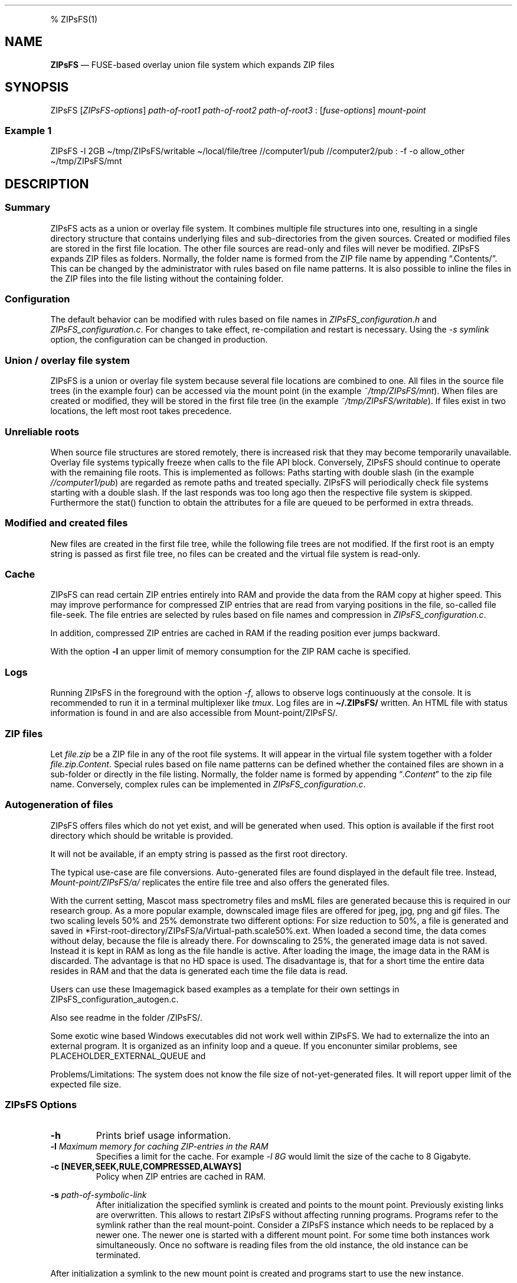.\"t
.\" Automatically generated by Pandoc 2.5
.\"
.TH "" "" "" "" ""
.hy
.PP
% ZIPsFS(1)
.SH NAME
.PP
\f[B]ZIPsFS\f[R] \[em] FUSE\-based overlay union file system which
expands ZIP files
.SH SYNOPSIS
.PP
ZIPsFS [\f[I]ZIPsFS\-options\f[R]] \f[I]path\-of\-root1\f[R]
\f[I]path\-of\-root2\f[R] \f[I]path\-of\-root3\f[R] :
[\f[I]fuse\-options\f[R]] \f[I]mount\-point\f[R]
.SS Example 1
.PP
ZIPsFS \-l 2GB \[ti]/tmp/ZIPsFS/writable \[ti]/local/file/tree
//computer1/pub //computer2/pub : \-f \-o allow_other
\[ti]/tmp/ZIPsFS/mnt
.SH DESCRIPTION
.SS Summary
.PP
ZIPsFS acts as a union or overlay file system.
It combines multiple file structures into one, resulting in a single
directory structure that contains underlying files and sub\-directories
from the given sources.
Created or modified files are stored in the first file location.
The other file sources are read\-only and files will never be modified.
ZIPsFS expands ZIP files as folders.
Normally, the folder name is formed from the ZIP file name by appending
\[lq].Contents/\[rq].
This can be changed by the administrator with rules based on file name
patterns.
It is also possible to inline the files in the ZIP files into the file
listing without the containing folder.
.SS Configuration
.PP
The default behavior can be modified with rules based on file names in
\f[I]ZIPsFS_configuration.h\f[R] and \f[I]ZIPsFS_configuration.c\f[R].
For changes to take effect, re\-compilation and restart is necessary.
Using the \f[I]\-s symlink\f[R] option, the configuration can be changed
in production.
.SS Union / overlay file system
.PP
ZIPsFS is a union or overlay file system because several file locations
are combined to one.
All files in the source file trees (in the example four) can be accessed
via the mount point (in the example \f[I]~/tmp/ZIPsFS/mnt\f[R]). When
files are created or modified, they will be stored in the first file
tree (in the example \f[I]~/tmp/ZIPsFS/writable\f[R]).
If files exist in two locations, the left most root takes precedence.
.SS Unreliable roots
.PP
When source file structures are stored remotely, there is increased risk
that they may become temporarily unavailable.
Overlay file systems typically freeze when calls to the file API block.
Conversely, ZIPsFS should continue to operate with the remaining file
roots.
This is implemented as follows: Paths starting with double slash (in the
example \f[I]//computer1/pub\f[R]) are regarded as remote paths and
treated specially.
ZIPsFS will periodically check file systems starting with a double
slash.
If the last responds was too long ago then the respective file system is
skipped.
Furthermore the stat() function to obtain the attributes for a file are
queued to be performed in extra threads.
.SS Modified and created files
.PP
New files are created in the first file tree, while the following file
trees are not modified.
If the first root is an empty string is passed as first file tree, no
files can be created and the virtual file system is read\-only.
.SS Cache
.PP
ZIPsFS can read certain ZIP entries entirely into RAM and provide the
data from the RAM copy at higher speed.
This may improve performance for compressed ZIP entries that are read
from varying positions in the file, so\-called file file\-seek.
The file entries are selected by rules based on file names and
compression in \f[I]ZIPsFS_configuration.c\f[R].
.PP
In addition, compressed ZIP entries are cached in RAM if the reading
position ever jumps backward.
.PP
With the option \f[B]\-l\f[R] an upper limit of memory consumption for
the ZIP RAM cache is specified.
.SS Logs
.PP
Running ZIPsFS in the foreground with the option \f[I]\-f\f[R], allows
to observe logs continuously at the console.
It is recommended to run it in a terminal multiplexer like
\f[I]tmux\f[R].
Log files are in \f[B]\[ti]/.ZIPsFS/\f[R] written.
An HTML file with status information is found in and are also accessible
from Mount\-point/ZIPsFS/.
.SS ZIP files
.PP
Let \f[I]file.zip\f[R] be a ZIP file in any of the root file systems.
It will appear in the virtual file system together with a folder
\f[I]file.zip.Content\f[R].
Special rules based on file name patterns can be defined whether the
contained files are shown in a sub\-folder or directly in the file
listing.
Normally, the folder name is formed by appending
\[lq]\f[I].Content\f[R]\[rq] to the zip file name.
Conversely, complex rules can be implemented in
\f[I]ZIPsFS_configuration.c\f[R].
.SS Autogeneration of files
.PP
ZIPsFS offers files which do not yet exist, and will be generated when
used.
This option is available if the first root directory which should be
writable is provided.
.PP
It will not be available, if an empty string is passed as the first root
directory.
.PP
The typical use\-case are file conversions.
Auto\-generated files are found displayed in the default file tree.
Instead, \f[I]Mount\-point/ZIPsFS/a/\f[R] replicates the entire file
tree and also offers the generated files.
.PP
With the current setting, Mascot mass spectrometry files and msML files
are generated because this is required in our research group.
As a more popular example, downscaled image files are offered for jpeg,
jpg, png and gif files.
The two scaling levels 50% and 25% demonstrate two different options:
For size reduction to 50%, a file is generated and saved in
*First\-root\-directory/ZIPsFS/a/Virtual\-path.scale50%.ext.
When loaded a second time, the data comes without delay, because the
file is already there.
For downscaling to 25%, the generated image data is not saved.
Instead it is kept in RAM as long as the file handle is active.
After loading the image, the image data in the RAM is discarded.
The advantage is that no HD space is used.
The disadvantage is, that for a short time the entire data resides in
RAM and that the data is generated each time the file data is read.
.PP
Users can use these Imagemagick based examples as a template for their
own settings in ZIPsFS_configuration_autogen.c.
.PP
Also see readme in the folder /ZIPsFS/.
.PP
Some exotic wine based Windows executables did not work well within
ZIPsFS.
We had to externalize the into an external program.
It is organized as an infinity loop and a queue.
If you enconunter similar problems, see PLACEHOLDER_EXTERNAL_QUEUE and
.PP
Problems/Limitations: The system does not know the file size of
not\-yet\-generated files.
It will report upper limit of the expected file size.
.SS ZIPsFS Options
.TP
.B \-h
Prints brief usage information.
.TP
.B \-l \f[I]Maximum memory for caching ZIP\-entries in the RAM\f[R]
Specifies a limit for the cache.
For example \f[I]\-l 8G\f[R] would limit the size of the cache to 8
Gigabyte.
.TP
.B \-c [NEVER,SEEK,RULE,COMPRESSED,ALWAYS]
Policy when ZIP entries are cached in RAM.
.PP
.TS
tab(@);
cw(8.3n) lw(61.7n).
T{
NEVER
T}@T{
ZIP are never cached, even not in case of backward seek.
T}
T{
T}@T{
T}
T{
SEEK
T}@T{
ZIP entries are cached if the file position jumps backward.
This is the default
T}
T{
T}@T{
T}
T{
RULE
T}@T{
ZIP entries are cached according to rules in \f[B]configuration.c\f[R].
T}
T{
T}@T{
T}
T{
COMPRESSED
T}@T{
All compressed ZIP entries are cached.
T}
T{
T}@T{
T}
T{
ALWAYS
T}@T{
All ZIP entries are cached.
T}
T{
T}@T{
T}
.TE
.TP
.B \-s \f[I]path\-of\-symbolic\-link\f[R]
After initialization the specified symlink is created and points to the
mount point.
Previously existing links are overwritten.
This allows to restart ZIPsFS without affecting running programs.
Programs refer to the symlink rather than the real mount\-point.
Consider a ZIPsFS instance which needs to be replaced by a newer one.
The newer one is started with a different mount point.
For some time both instances work simultaneously.
Once no software is reading files from the old instance, the old
instance can be terminated.
.PP
After initialization a symlink to the new mount point is created and
programs start to use the new instance.
.SS FUSE Options
.TP
.B \-f
Run in foreground and display some logs at stdout.
This mode is useful inside tmux.
.TP
.B \-s
Disable multi\-threaded operation to rescue ZIPsFS in case of threading
related bugs.
.TP
.B \-o \f[I]comma separated Options\f[R]
\f[I]\-o allow_other\f[R] Other users can read the files
.SH FILES
.IP \[bu] 2
ZIPsFS_configuration.h and ZIPsFS_configuration.c and
ZIPsFS_configuration_autogen.c: Customizable rules.
Modification requires recompilation.
.IP \[bu] 2
\[ti]/.ZIPsFS: Contains the log file and cache
.SH Implementation
.PP
Written in GNU\-C.
.SS Dependencies
.IP \[bu] 2
fuse3
.IP \[bu] 2
libzip
.SS Operation system
.IP \[bu] 2
Linux 64
.IP \[bu] 2
MacOS: Would require minor adaptations.
.SH LIMITATIONS
.PP
Hardlinks are not implemented, while symlinks work.
.SH BUGS
.PP
Current status: Testing and Bug fixing
.SH AUTHOR
.PP
Christoph Gille
.SH SEE ALSO
.IP \[bu] 2
https://github.com/openscopeproject/ZipROFS
.IP \[bu] 2
https://github.com/google/fuse\-archive
.IP \[bu] 2
https://bitbucket.org/agalanin/fuse\-zip/src
.IP \[bu] 2
https://github.com/google/mount\-zip
.IP \[bu] 2
https://github.com/cybernoid/archivemount
.IP \[bu] 2
https://github.com/mxmlnkn/ratarmount
